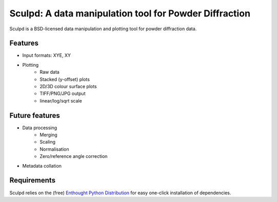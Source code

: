 Sculpd: A data manipulation tool for Powder Diffraction
=======================================================

Sculpd is a BSD-licensed data manipulation and plotting tool for powder diffraction data.

Features
--------
- Input formats: XYE, XY
- Plotting
    - Raw data
    - Stacked (y-offset) plots
    - 2D/3D colour surface plots
    - TIFF/PNG/JPG output
    - linear/log/sqrt scale

Future features
---------------
- Data processing
    - Merging
    - Scaling
    - Normalisation
    - Zero/reference angle correction
- Metadata collation

Requirements
------------
Sculpd relies on the (free) `Enthought Python Distribution`_ for easy one-click installation of dependencies.

.. _`Enthought Python Distribution`: http://www.enthought.com/products/epd_free.php

